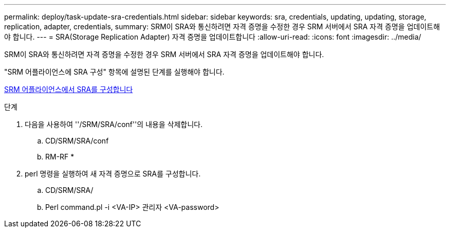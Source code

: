 ---
permalink: deploy/task-update-sra-credentials.html 
sidebar: sidebar 
keywords: sra, credentials, updating, updating, storage, replication, adapter, credentials, 
summary: SRM이 SRA와 통신하려면 자격 증명을 수정한 경우 SRM 서버에서 SRA 자격 증명을 업데이트해야 합니다. 
---
= SRA(Storage Replication Adapter) 자격 증명을 업데이트합니다
:allow-uri-read: 
:icons: font
:imagesdir: ../media/


[role="lead"]
SRM이 SRA와 통신하려면 자격 증명을 수정한 경우 SRM 서버에서 SRA 자격 증명을 업데이트해야 합니다.

"SRM 어플라이언스에 SRA 구성" 항목에 설명된 단계를 실행해야 합니다.

xref:task-configure-sra-on-srm-appliance.adoc[SRM 어플라이언스에서 SRA를 구성합니다]

.단계
. 다음을 사용하여 ''/SRM/SRA/conf''의 내용을 삭제합니다.
+
.. CD/SRM/SRA/conf
.. RM-RF *


. perl 명령을 실행하여 새 자격 증명으로 SRA를 구성합니다.
+
.. CD/SRM/SRA/
.. Perl command.pl -i <VA-IP> 관리자 <VA-password>



